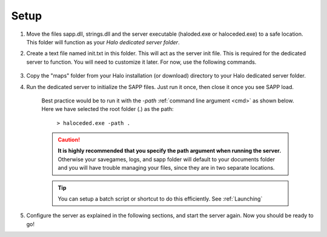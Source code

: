 Setup
=======


1. Move the files sapp.dll, strings.dll and the server executable (haloded.exe or haloceded.exe) to a
   safe location. This folder will function as your *Halo dedicated server folder*.


2. Create a text file named init.txt in this folder.
   This will act as the server init file. This is required for the dedicated server to function.
   You will need to customize it later. For now, use the following commands.


    .. code-block::
        :caption: init.txt

        sv_name "!!!@@@_dancing_warthogs_@@@!!!"

        load

3. Copy the "maps" folder from your Halo installation (or download) directory
   to your Halo dedicated server folder.


4. Run the dedicated server to initialize the SAPP files.
   Just run it once, then close it once you see SAPP load.

    Best practice would be to run it with the *-path* :ref:`command line argument <cmd>` as shown below. 
    Here we have selected the root folder (.) as the path:

        ``> haloceded.exe -path .``


    .. caution:: **It is highly recommended that you specify the path argument when running the server.**
          Otherwise your savegames, logs, and sapp folder will default to your documents folder and
          you will have trouble managing your files, since they are in two separate locations.
    
    .. tip:: You can setup a batch script or shortcut to do this efficiently. See :ref:`Launching`

5. Configure the server as explained in the following sections, and start the server again. Now you should be ready to go!


